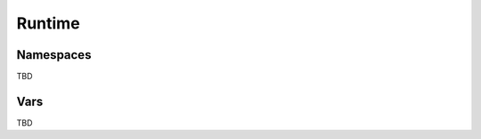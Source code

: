 .. _runtime:

Runtime
=======

.. _namespaces:

Namespaces
----------

TBD

.. _vars:

Vars
----

TBD